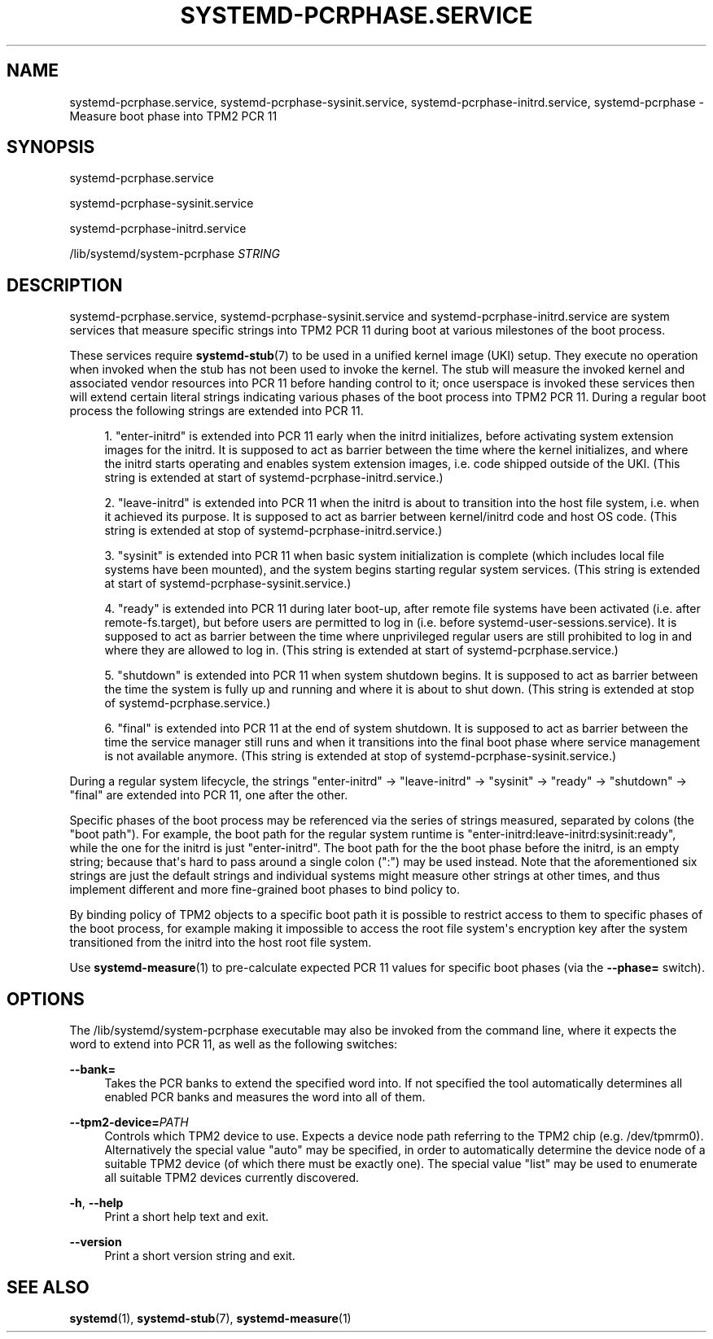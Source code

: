 '\" t
.TH "SYSTEMD\-PCRPHASE\&.SERVICE" "8" "" "systemd 252" "systemd-pcrphase.service"
.\" -----------------------------------------------------------------
.\" * Define some portability stuff
.\" -----------------------------------------------------------------
.\" ~~~~~~~~~~~~~~~~~~~~~~~~~~~~~~~~~~~~~~~~~~~~~~~~~~~~~~~~~~~~~~~~~
.\" http://bugs.debian.org/507673
.\" http://lists.gnu.org/archive/html/groff/2009-02/msg00013.html
.\" ~~~~~~~~~~~~~~~~~~~~~~~~~~~~~~~~~~~~~~~~~~~~~~~~~~~~~~~~~~~~~~~~~
.ie \n(.g .ds Aq \(aq
.el       .ds Aq '
.\" -----------------------------------------------------------------
.\" * set default formatting
.\" -----------------------------------------------------------------
.\" disable hyphenation
.nh
.\" disable justification (adjust text to left margin only)
.ad l
.\" -----------------------------------------------------------------
.\" * MAIN CONTENT STARTS HERE *
.\" -----------------------------------------------------------------
.SH "NAME"
systemd-pcrphase.service, systemd-pcrphase-sysinit.service, systemd-pcrphase-initrd.service, systemd-pcrphase \- Measure boot phase into TPM2 PCR 11
.SH "SYNOPSIS"
.PP
systemd\-pcrphase\&.service
.PP
systemd\-pcrphase\-sysinit\&.service
.PP
systemd\-pcrphase\-initrd\&.service
.PP
/lib/systemd/system\-pcrphase
\fISTRING\fR
.SH "DESCRIPTION"
.PP
systemd\-pcrphase\&.service,
systemd\-pcrphase\-sysinit\&.service
and
systemd\-pcrphase\-initrd\&.service
are system services that measure specific strings into TPM2 PCR 11 during boot at various milestones of the boot process\&.
.PP
These services require
\fBsystemd-stub\fR(7)
to be used in a unified kernel image (UKI) setup\&. They execute no operation when invoked when the stub has not been used to invoke the kernel\&. The stub will measure the invoked kernel and associated vendor resources into PCR 11 before handing control to it; once userspace is invoked these services then will extend certain literal strings indicating various phases of the boot process into TPM2 PCR 11\&. During a regular boot process the following strings are extended into PCR 11\&.
.sp
.RS 4
.ie n \{\
\h'-04' 1.\h'+01'\c
.\}
.el \{\
.sp -1
.IP "  1." 4.2
.\}
"enter\-initrd"
is extended into PCR 11 early when the initrd initializes, before activating system extension images for the initrd\&. It is supposed to act as barrier between the time where the kernel initializes, and where the initrd starts operating and enables system extension images, i\&.e\&. code shipped outside of the UKI\&. (This string is extended at start of
systemd\-pcrphase\-initrd\&.service\&.)
.RE
.sp
.RS 4
.ie n \{\
\h'-04' 2.\h'+01'\c
.\}
.el \{\
.sp -1
.IP "  2." 4.2
.\}
"leave\-initrd"
is extended into PCR 11 when the initrd is about to transition into the host file system, i\&.e\&. when it achieved its purpose\&. It is supposed to act as barrier between kernel/initrd code and host OS code\&. (This string is extended at stop of
systemd\-pcrphase\-initrd\&.service\&.)
.RE
.sp
.RS 4
.ie n \{\
\h'-04' 3.\h'+01'\c
.\}
.el \{\
.sp -1
.IP "  3." 4.2
.\}
"sysinit"
is extended into PCR 11 when basic system initialization is complete (which includes local file systems have been mounted), and the system begins starting regular system services\&. (This string is extended at start of
systemd\-pcrphase\-sysinit\&.service\&.)
.RE
.sp
.RS 4
.ie n \{\
\h'-04' 4.\h'+01'\c
.\}
.el \{\
.sp -1
.IP "  4." 4.2
.\}
"ready"
is extended into PCR 11 during later boot\-up, after remote file systems have been activated (i\&.e\&. after
remote\-fs\&.target), but before users are permitted to log in (i\&.e\&. before
systemd\-user\-sessions\&.service)\&. It is supposed to act as barrier between the time where unprivileged regular users are still prohibited to log in and where they are allowed to log in\&. (This string is extended at start of
systemd\-pcrphase\&.service\&.)
.RE
.sp
.RS 4
.ie n \{\
\h'-04' 5.\h'+01'\c
.\}
.el \{\
.sp -1
.IP "  5." 4.2
.\}
"shutdown"
is extended into PCR 11 when system shutdown begins\&. It is supposed to act as barrier between the time the system is fully up and running and where it is about to shut down\&. (This string is extended at stop of
systemd\-pcrphase\&.service\&.)
.RE
.sp
.RS 4
.ie n \{\
\h'-04' 6.\h'+01'\c
.\}
.el \{\
.sp -1
.IP "  6." 4.2
.\}
"final"
is extended into PCR 11 at the end of system shutdown\&. It is supposed to act as barrier between the time the service manager still runs and when it transitions into the final boot phase where service management is not available anymore\&. (This string is extended at stop of
systemd\-pcrphase\-sysinit\&.service\&.)
.RE
.PP
During a regular system lifecycle, the strings
"enter\-initrd"
→
"leave\-initrd"
→
"sysinit"
→
"ready"
→
"shutdown"
→
"final"
are extended into PCR 11, one after the other\&.
.PP
Specific phases of the boot process may be referenced via the series of strings measured, separated by colons (the "boot path")\&. For example, the boot path for the regular system runtime is
"enter\-initrd:leave\-initrd:sysinit:ready", while the one for the initrd is just
"enter\-initrd"\&. The boot path for the the boot phase before the initrd, is an empty string; because that\*(Aqs hard to pass around a single colon (":") may be used instead\&. Note that the aforementioned six strings are just the default strings and individual systems might measure other strings at other times, and thus implement different and more fine\-grained boot phases to bind policy to\&.
.PP
By binding policy of TPM2 objects to a specific boot path it is possible to restrict access to them to specific phases of the boot process, for example making it impossible to access the root file system\*(Aqs encryption key after the system transitioned from the initrd into the host root file system\&.
.PP
Use
\fBsystemd-measure\fR(1)
to pre\-calculate expected PCR 11 values for specific boot phases (via the
\fB\-\-phase=\fR
switch)\&.
.SH "OPTIONS"
.PP
The
/lib/systemd/system\-pcrphase
executable may also be invoked from the command line, where it expects the word to extend into PCR 11, as well as the following switches:
.PP
\fB\-\-bank=\fR
.RS 4
Takes the PCR banks to extend the specified word into\&. If not specified the tool automatically determines all enabled PCR banks and measures the word into all of them\&.
.RE
.PP
\fB\-\-tpm2\-device=\fR\fIPATH\fR
.RS 4
Controls which TPM2 device to use\&. Expects a device node path referring to the TPM2 chip (e\&.g\&.
/dev/tpmrm0)\&. Alternatively the special value
"auto"
may be specified, in order to automatically determine the device node of a suitable TPM2 device (of which there must be exactly one)\&. The special value
"list"
may be used to enumerate all suitable TPM2 devices currently discovered\&.
.RE
.PP
\fB\-h\fR, \fB\-\-help\fR
.RS 4
Print a short help text and exit\&.
.RE
.PP
\fB\-\-version\fR
.RS 4
Print a short version string and exit\&.
.RE
.SH "SEE ALSO"
.PP
\fBsystemd\fR(1),
\fBsystemd-stub\fR(7),
\fBsystemd-measure\fR(1)
